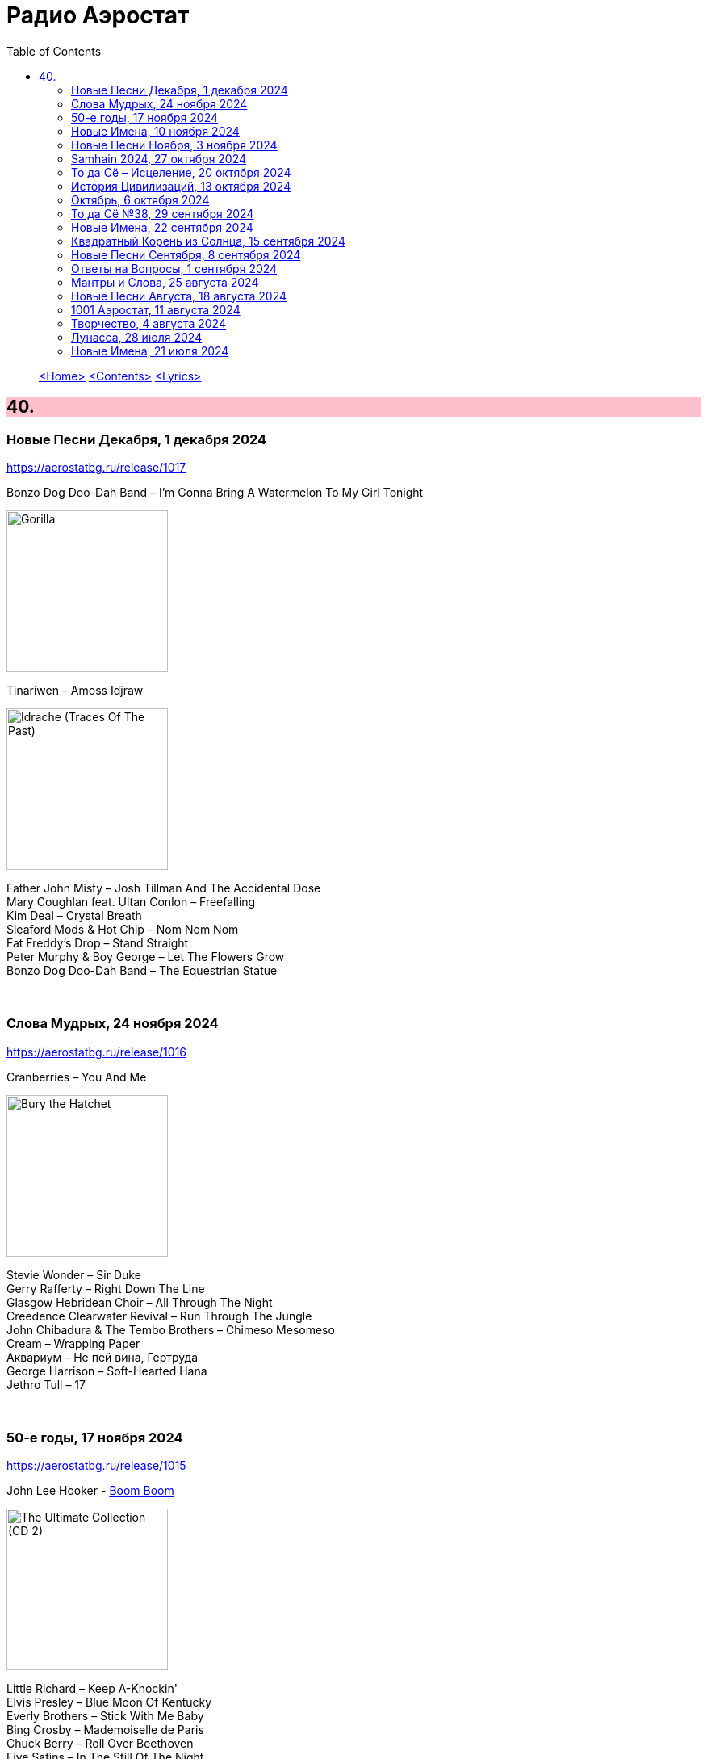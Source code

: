= Радио Аэростат
:toc: left

> link:aerostat.html[<Home>]
> link:toc.html[<Contents>]
> link:lyrics.html[<Lyrics>]

++++
<style>
h2 {
  background-color: #FFC0CB;
}
h3 {
  clear: both;
}
code {
  white-space: pre;
}
</style>
++++

                                                                          
== 40.

=== Новые Песни Декабря, 1 декабря 2024
<https://aerostatbg.ru/release/1017>

.Bonzo Dog Doo-Dah Band – I'm Gonna Bring A Watermelon To My Girl Tonight
image:Bonzo Dog Doo-Dah Band/Gorilla/cover.jpg[Gorilla,200,200,role="thumb left"]

.Tinariwen – Amoss Idjraw
image:TINARIWEN/2024 - Idrache (Traces Of The Past)/cover.jpg[Idrache (Traces Of The Past),200,200,role="thumb left"]

[%hardbreaks]
Father John Misty – Josh Tillman And The Accidental Dose
Mary Coughlan feat. Ultan Conlon – Freefalling
Kim Deal – Crystal Breath
Sleaford Mods & Hot Chip – Nom Nom Nom
Fat Freddy's Drop – Stand Straight
Peter Murphy & Boy George – Let The Flowers Grow
Bonzo Dog Doo-Dah Band – The Equestrian Statue

++++
<br clear="both">
++++

=== Слова Мудрых, 24 ноября 2024
<https://aerostatbg.ru/release/1016>

.Cranberries – You And Me
image:CRANBERRIES/1999 - Bury the Hatchet/cover.jpg[Bury the Hatchet,200,200,role="thumb left"]

[%hardbreaks]
Stevie Wonder – Sir Duke
Gerry Rafferty – Right Down The Line
Glasgow Hebridean Choir – All Through The Night
Creedence Clearwater Revival – Run Through The Jungle
John Chibadura & The Tembo Brothers – Chimeso Mesomeso
Cream – Wrapping Paper
Аквариум – Не пей вина, Гертруда
George Harrison – Soft-Hearted Hana
Jethro Tull – 17

++++
<br clear="both">
++++

=== 50-е годы, 17 ноября 2024
<https://aerostatbg.ru/release/1015>

.John Lee Hooker - link:JOHN%20LEE%20HOOKER/John%20Lee%20Hooker%20-%20The%20Ultimate%20Collection%20(CD%202)/lyrics/hooker2.html#_boom_boom[Boom Boom]
image:JOHN LEE HOOKER/John Lee Hooker - The Ultimate Collection (CD 2)/cover.jpg[The Ultimate Collection (CD 2),200,200,role="thumb left"]

[%hardbreaks]
Little Richard – Keep A-Knockin'
Elvis Presley – Blue Moon Of Kentucky
Everly Brothers – Stick With Me Baby
Bing Crosby – Mademoiselle de Paris
Chuck Berry – Roll Over Beethoven
Five Satins – In The Still Of The Night
Sam Cooke – Only Sixteen
Chet Baker – Sweet Lorraine
João Gilberto – Chega de Saudade
Johnny Cash – I Walk The Line
Kingston Trio – Ally Ally Oxen Free
Yves Montand – Giroflé, girofla
Harry Belafonte – Man Smart (Woman Smarter)
Elvis Presley – I Want You, I Need You, I Love You

++++
<br clear="both">
++++

=== Новые Имена, 10 ноября 2024
<https://aerostatbg.ru/release/1014>

[%hardbreaks]
Who – (Love Is Like A) Heat Wave
Flat Party – Madonna
Vybz Kartel – Every Hustler
Scatman John – Scatman (Ski-Ba-Bop-Ba-Dop-Bop)
Dreamers' Circus – North Of Trondheim
Perry Como – Magic Moments
Fear – The Mouth Don't Stop (The Trouble With Women Is)
Ray Bryant Trio – Willow Weeps For Me
Penguins – Earth Angel (Will You Be Mine)
Labi Siffre – Bless The Telephone
Bayanni & Ruger – Goddess
Gillian Welch & David Rawlings – Hashtag

++++
<br clear="both">
++++

=== Новые Песни Ноября, 3 ноября 2024
<https://aerostatbg.ru/release/1013>

.Grateful Dead – Box Of Rain
image:GRATEFUL DEAD/1970 - American Beauty/Folder.jpg[American Beauty,200,200,role="thumb left"]

[%hardbreaks]
Fanfare Orchestra Of The Castle Guard – Fanfares from Horní Sloupnice: II. Tempo di polacca
Underworld – Black Poppies
Ringo Starr – Time On My Hands
Bon Iver – Speyside
Bill Wyman – Wings
Tom Petty & The Heartbreakers – Never Be You
Mortimer feat. Kabaka Pyramid & Lila Iké – Bruises
Аквариум – Пригородный блюз
Сплин – Летучий голландец

++++
<br clear="both">
++++

=== Samhain 2024, 27 октября 2024
<https://aerostatbg.ru/release/1012>

.Archie Fisher & Garnet Rogers – Ettrick
image:ARCHIE FISHER/1986 - Off The Map - With Garnet Rogers/off_the_map.jpg[Off The Map - With Garnet Rogers,200,200,role="thumb left"]

[%hardbreaks]
Clancy Brothers & Tommy Makem – The Real Old Mountain Dew
Chieftains – Air - You're The One
Valravn – Kraka
Pete Coe – Northhill May Song
Líadan – Muiris Ó Coinnleáin
Lumiere – Kellswater
Robin Williamson – The Road The Gypsies Go
Аквариум – Город
Brian Finnegan – Dobbin's Flowery Vale
Five Hand Reel – My Love Is Like A Red, Red Rose

++++
<br clear="both">
++++

=== То да Сё – Исцеление, 20 октября 2024
<https://aerostatbg.ru/release/1011>

.Beatles – Another Girl
image:THE BEATLES/The Beatles - Help!/front.jpg[Help!,200,200,role="thumb left"]

.Jethro Tull – Skating Away (On The Thin Ice Of The New Day)
image:JETHRO TULL/2007 - The Best Of Acoustic Jethro Tull/cover.jpg[The Best Of Acoustic Jethro Tull,200,200,role="thumb left"]

.Procol Harum - link:PROCOL%20HARUM/1973%20-%20Grand%20Hotel/lyrics/grand.html#_for_liquorice_john[For Liquorice John]
image:PROCOL HARUM/1973 - Grand Hotel/images.jpg[Grand Hotel,200,200,role="thumb left"]

.George Harrison – Someplace Else
image:GEORGE HARRISON/George Harrison - Cloud Nine/cover.jpg[Cloud Nine,200,200,role="thumb left"]

++++
<br clear="both">
++++

.Phoebe Bridgers – Funeral
image:Phoebe Bridgers/2017 - Stranger in the Alps/cover.jpg[Stranger in the Alps,200,200,role="thumb left"]

[%hardbreaks]
T-Rex – Demon Queen
Smile – Instant Psalm
Pink Floyd – Burning Bridges
Kris Kristofferson – Loving Her Was Easier (Than Anything I'll Ever Do Again)
Sérgio Mendes – Mas Que Nada

++++
<br clear="both">
++++

=== История Цивилизаций, 13 октября 2024
<https://aerostatbg.ru/release/1010>

.Cat Stevens – O' Caritas
image:CAT STEVENS/Catch Bull At Four/front.jpg[Catch Bull At Four,200,200,role="thumb left"]

.Paul Simon - link:PAUL%20SIMON/Paul%20Simon%20-%20Songwriter/lyrics/songwriter.html#_ren%C3%A9_and_georgette_magritte_with_their_dog_after_the_war[René And Georgette Magritte With Their Dog After The War]
image:PAUL SIMON/Paul Simon - Songwriter/cover.jpg[Songwriter,200,200,role="thumb left"]

.Led Zeppelin – No Quarter
image:LED ZEPPELIN/Led Zeppelin - House Of The Holy/House Of The Holy.jpg[House Of The Holy,200,200,role="thumb left"]

[%hardbreaks]
Who – Heinz Baked Beans
Brian Finnegan – Ton bale ar pont
Jimmy Page & Robert Plant – The Truth Explodes
Дживан Гаспарян – Mair Araks
Alap Desai – Paṅkhīḍā nē ā pīn̄jaruṁ
Lei Qiang – Picking Flowers
Codex Faenza – J'ay grant désespoir de ma vie
Paul McCartney & Wings – Country Dreamer

++++
<br clear="both">
++++

=== Октябрь, 6 октября 2024
<https://aerostatbg.ru/release/1009>

[%hardbreaks]
Fanfare Orchestra Of The Castle Guard – Sonata No. 5
Cure – Alone
U2 – Country Mile
The The – Cognitive Dissident
Brian Finnegan – Dobbin's Flowery Vale
Bryan Ferry – Star
Serj Tankian – Life's Revengeful Son
Phoebe Bridgers – Nothing Else Matters
Van Morrison – Avalon Of The Heart

++++
<br clear="both">
++++

=== То да Сё №38, 29 сентября 2024
<https://aerostatbg.ru/release/1008>

.Damien Rice – Delicate
image:DAMIEN RICE/Damien Rice - O/Damien_Rice_O_album_cover.jpg[O,200,200,role="thumb left"]

.New Vaudeville Band – Peek-A-Boo
image:New Vaudeville Band - 1967 - Winchester Cathedral/cover.jpg[1967 - Winchester Cathedral,200,200,role="thumb left"]

.Tom Petty & The Heartbreakers – You Got Lucky
image:TOM PETTY/Tom Petty - Long After Dark/Folder.jpg[Long After Dark,200,200,role="thumb left"]

.Villagers – Nothing Arrived
image:VILLAGERS/2013 - Awayland/folder.jpg[Awayland,200,200,role="thumb left"]

++++
<br clear="both">
++++

.Whistlebinkies – My Bonny Moor Hen
image:Whistlebinkies/2006 - Albannach/front.jpg[Albannach,200,200,role="thumb left"]

.Beatles – Rain
image:THE BEATLES/1988 - Past Masters/cover.jpg[Past Masters,200,200,role="thumb left"]

[%hardbreaks]
John Mayall & The Bluesbreakers – All Your Love
Cream – Wrapping Paper
Who – Whiskey Man
Bing Crosby & Victor Young – I Apologize
Country Joe & The Fish – Sad And Lonely Times

++++
<br clear="both">
++++

=== Новые Имена, 22 сентября 2024
<https://aerostatbg.ru/release/1007>

.David Carroll – Gentlemen Of High Renown
image:David Carroll - Bold Reynold/cover.jpg[Bold Reynold,200,200,role="thumb left"]

[%hardbreaks]
Sizzla – Political Lies
Wolfgang Press – Going South
Mahlathini & The Mahotella Queens – Lilizela Mlilizeli
Pill – Bale Of Hay
Dorothy Carter – The Morning Star
Jimmy Reed – Baby What You Want Me To Do
Count Basie & Jimmy Rushing – Goin' To Chicago Blues
Eiko Ishibashi – Evil Does Not Exist
Edmofo & Camélia Jordana – Doudou

++++
<br clear="both">
++++

=== Квадратный Корень из Солнца, 15 сентября 2024
<https://aerostatbg.ru/release/1006>

.БГ+ – Ангел
image:AQUARIUM/БГ - Квадратный Корень из Солнца/cover.jpg[Квадратный Корень из Солнца,200,200,role="thumb left"]

[%hardbreaks]
Franz Joseph Haydn – Trumpet Concerto in E-flat major: II. Andante
БГ+ – Плохая Песня
БГ+ – Бог зимогоров
БГ+ – У Нимфодоры
БГ+ – Феникс
БГ+ – 5 утра
Johann Sebastian Bach – Orchestral Suite No. 3 in D major: II. Air

++++
<br clear="both">
++++


=== Новые Песни Сентября, 8 сентября 2024
<https://aerostatbg.ru/release/1005>

.Brian Eno – We Let It In
image:BRIAN ENO/2022 - ForeverAndEverNoMore/FOREVERANDEVERNOMORE.jpg[ForeverAndEverNoMore,200,200,role="thumb left"]

.Tom Waits – Get Behind The Mule
image:TOM WAITS/1999 - Mule Variations/cover.jpg[Mule Variations,200,200,role="thumb left"]

.Max Richter – The Poetry Of Earth (Geophony)
image:Max Richter - In A Landscape/cover.jpg[In A Landscape,200,200,role="thumb left"]

[%hardbreaks]
Nada Surf – Losing
Stick In The Wheel – A Thousand Pokes
Manu Chao – São Paulo Motoboy
Glass Animals – Wonderful Nothing
Smile – Zero Sum
Red Clay Strays – Wanna Be Loved
Stevie Wonder – Can We Fix Our Nation's Broken Heart

++++
<br clear="both">
++++

=== Ответы на Вопросы, 1 сентября 2024
<https://aerostatbg.ru/release/1004>

.REM. – Every Day Is Yours To Win
image:REM/2011 - Collapse into now/cover.jpg[Collapse into now,200,200,role="thumb left"]

.Bob Dylan – Shooting Star
image:BOB DYLAN/Bob Dylan 1989 - Oh Mercy/cover.jpg[Oh Mercy,200,200,role="thumb left"]

.Donovan - link:DONOVAN/Donovan%20-%20HMS%20Donovan/lyrics/hms.html#_wynken_blynken_and_nod[Wynken, Blynken, And Nod]
image:DONOVAN/Donovan - HMS Donovan/cover.jpg[HMS Donovan,200,200,role="thumb left"]

.Donovan – Ferris Wheel
image:DONOVAN/1967 - Sunshine Superman/cover.jpg[Sunshine Superman,200,200,role="thumb left"]

++++
<br clear="both">
++++

.Scaffold – Jelly Covered Cloud
image:Scaffold - Thank U Very Much/cover.jpg[Thank U Very Much,200,200,role="thumb left"]

++++
<br clear="both">
++++

[%hardbreaks]
Ralph McTell – Last Train And Ride
Robin Laing – Burke And Hare
Ringo Starr – Love Is Many Splendored Thing
БГ+ – Charam Charam
Аквариум – Иерофант
Pete Coe – Light From The Lighthouse

++++
<br clear="both">
++++

=== Мантры и Слова, 25 августа 2024
<https://aerostatbg.ru/release/1003>

.Krishna Das – Hara Hara Mahadev
image:KRISHNA DAS/1998 - Pilgrim Heart/cover.jpg[Pilgrim Heart,200,200,role="thumb left"]

.David Sylvian – Orpheus
image:David Sylvian/1987 - Secrets Of The Beehive/Folder.jpg[Secrets Of The Beehive,200,200,role="thumb left"]

.Robert Fripp – Music For Quiet Moments 30 – Strong Quiet I
image:KING CRIMSON/Robert Fripp - Music For Quiet Moments Vol. 1-52/cover.jpg[Music For Quiet Moments Vol. 1-52,200,200,role="thumb left"]

[%hardbreaks]
Fratellis – Alive
David Bowie – Station To Station
Johann Sebastian Bach – Concerto for two harpsichords in C minor: II. Adagio
    
++++
<br clear="both">
++++

=== Новые Песни Августа, 18 августа 2024
<https://aerostatbg.ru/release/1002>

.Jónsi – Cherry Blossom
image:Jonsi/First Light/cover.jpg[First Light,200,200,role="thumb left"]

[%hardbreaks]
Pom Poko – Champion
Wett Brain, Kabaka Pyramid & tbriz – Too Irie
Laurie Anderson feat. Anohni – India And On Down To Australia
Eminem – Houdini
Oso Oso – The Country Club
Chrystabell & David Lynch – She Knew
Archie Fisher – Men O' Worth
Alan Sparhawk – Can U Hear
Courteneers – Solitude Of The Night Bus
Bryan Ferry – She Belongs To Me

++++
<br clear="both">
++++

=== 1001 Аэростат, 11 августа 2024
<https://aerostatbg.ru/release/1001>

.Cotton Mather - link:COTTON%20MATHER/Cotton%20Mather%20-%20Kon%20Tiki/lyrics/kontiki.html#_vegetable_row[Vegetable Row]
image:COTTON MATHER/Cotton Mather - Kon Tiki/Folder.jpg[Kon Tiki,200,200,role="thumb left"]

.Band – Ophelia
image:The Band/2013 - Opus Collection/cover.jpg[Opus Collection,200,200,role="thumb left"]

[%hardbreaks]
Cocteau Twins & Harold Budd – Sea, Swallow Me
John McCusker feat. Battlefield Band – The Shepherd Lad
Barbara Keith – The Road I Took To You
Aквариум – Дуй
Cormac Breatnach – Mujeres
Cornelius – Sleep Warm
Roger McGuinn – May The Road Rise To Meet You

++++
<br clear="both">
++++

=== Творчество, 4 августа 2024
<https://aerostatbg.ru/release/1001>

.Bob Dylan - link:BOB%20DYLAN/Bob%20Dylan%201966%20-%20Blonde%20On%20Blonde/lyrics/blonde.html#_i_want_you[I Want You]
image:BOB DYLAN/Bob Dylan 1966 - Blonde On Blonde/cover.jpg[Blonde On Blonde,200,200,role="thumb left"]

.T-Rex – Lofty Skies
image:T-REX/T-Rex - A Beard Of Stars/cover.jpg[Rex - A Beard Of Stars,200,200,role="thumb left"]

.Archie Fisher – Upstairs And Downstairs
image:ARCHIE FISHER/1976 - The Man with a Rhyme/cover.jpg[The Man with a Rhyme,200,200,role="thumb left"]

.Beatles - link:THE%20BEATLES/1966%20-%20Revolver/lyrics/revolver.html#_and_your_bird_can_sing[And Your Bird Can Sing]
image:THE BEATLES/1966 - Revolver/cover.jpg[Revolver,200,200,role="thumb left"]

++++
<br clear="both">
++++

.Beatles - link:THE%20BEATLES/1967b%20-%20Magical%20Mystery%20Tour/lyrics/tour.html#_strawberry_fields_forever[Strawberry Fields Forever]
image:THE BEATLES/1967b - Magical Mystery Tour/cover.jpg[Magical Mystery Tour,200,200,role="thumb left"]

.Lovin’ Spoonful – Butchie’s Tune
image:Lovin Spoonful - Daydream/cover.jpg[Daydream,200,200,role="thumb left"]

.Simon & Garfunkel - link:SIMON%20&%20GARFUNKEL/Simon%20&%20Garfunkel%20-%20Parsley,%20Sage,%20Rosemary%20and%20Thyme/lyrics/parsley.html[Flowers Never Bend With the Rainfall]
image:SIMON & GARFUNKEL/Simon & Garfunkel - Parsley, Sage, Rosemary and Thyme/cover.jpg[Parsley  Sage  Rosemary and Thyme,200,200,role="thumb left"]

[%hardbreaks]
Eric Burdon & The Animals – Orange And Red Beams
Byrds – Wild Mountain Thyme
King Crimson – Book of Saturdays
Rolling Stones – Ruby Tuesday
Family – My Friend The Sun

++++
<br clear="both">
++++

=== Лунасса, 28 июля 2024
<https://aerostatbg.ru/release/999>

.Archie Fisher – The Cruel Brother
image:ARCHIE FISHER/1976 - The Man with a Rhyme/cover.jpg[The Man with a Rhyme,200,200,role="thumb left"]

.Van Morrison & The Chieftains – Tá Mo Chleamhnas Déanta
image:VAN MORRISON/Van Morrison - Irish Heartbeat/cover.jpg[Irish Heartbeat,200,200,role="thumb left"]

[%hardbreaks]
Lumiere – Fair And Tender Ladies
Lúnasa – The Wounded Hussar
Dick Gaughan – The Snow They Melt The Soonest
Bothy Band – The Butterfly
Lumiere – The Streets Of Derry
Ruth Notman – The Bonny Boy
Robin Williamson – I'll Mak' Ye Fain to Follow Me

++++
<br clear="both">
++++

=== Новые Имена, 21 июля 2024
<https://aerostatbg.ru/release/998>

.Tony Rice – Last Thing On My Mind
image:Tony Rice - Church Street Blues/cover.jpg[Church Street Blues,200,200,role="thumb left"]

[%hardbreaks]
Units – High Pressure Days
VOCES8 – Pyramid Song
Peter Murphy – Cuts You Up
Anna Bon – Piano Sonata Op.2 No.2 Andante (Ivana Francisci)
Paul Clayton – Who’s Gonna Buy You Ribbons (When I’m Gone)
Ani DiFranco – Virus
Cal Tjader – Soul Bird (Tin Tin Deo)
Bizhiki – Gigawaabamin (Come Through)
Jan Pieterszoon Sweelinck – Pavana Lachrimae (Christopher Herrick)
Kedar Pandit & Sanjeev Abhyankar – Gayatri Invocation... Vakratunda Mahakaya

++++
<br clear="both">
++++

> link:aerostat.html[<Home>]
> link:toc.html[<Contents>]
> link:lyrics.html[<Lyrics>]